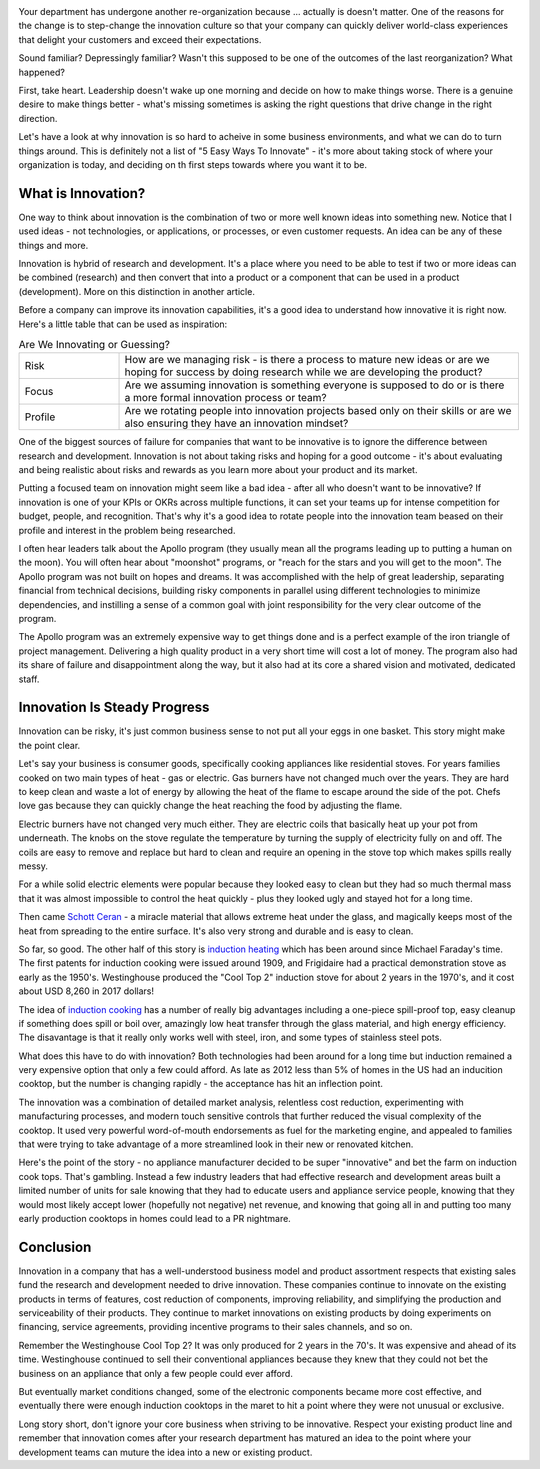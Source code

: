 .. title: Let's Be Innovative!
.. slug: lets-be-innovative
.. date: 2023-01-15 12:00:00 UTC-05:00
.. status: published
.. tags: research, development, innovation, management
.. category: Management
.. link: 
.. description: 
.. type: text

.. image:: /images/accent/LLRV-pilot-kluever.thumbnail.jpg
    :alt: Lunar Lander Research Vehicle Pilot - Kluever
    :align: right

Your department has undergone another re-organization because ... actually
is doesn't matter. One of the reasons for the change is to step-change
the innovation culture so that your company can quickly deliver world-class
experiences that delight your customers and exceed their expectations.

Sound familiar? Depressingly familiar? Wasn't this supposed to be one
of the outcomes of the last reorganization? What happened?

First, take heart. Leadership doesn't wake up one morning and decide
on how to make things worse. There is a genuine desire to
make things better - what's missing sometimes is asking the right questions
that drive change in the right direction.

Let's have a look at why innovation is so hard to acheive in some
business environments, and what we can do to turn things around. This
is definitely not a list of "5 Easy Ways To Innovate" - it's more
about taking stock of where your organization is today, and deciding on
th first steps towards where you want it to be.

What is Innovation?
-------------------

One way to think about innovation is the combination of two or
more well known ideas into something new. Notice that I used
ideas - not technologies, or applications, or processes, or even
customer requests. An idea can be any of these things and more.

Innovation is hybrid of research and development. It's a
place where you need to be able to test if two or more ideas can
be combined (research) and then convert that into a product or a
component that can be used in a product (development). More on
this distinction in another article.

Before a company can improve its innovation capabilities, it's a good
idea to understand how innovative it is right now. Here's a little
table that can be used as inspiration:

.. list-table:: Are We Innovating or Guessing?
    :header-rows: 0
    :widths: 20 80

    * - Risk
      - How are we managing risk - is there a process to mature new
        ideas or are we hoping for success by doing research while we
        are developing the product?
    * - Focus
      - Are we assuming innovation is something everyone is supposed to do
        or is there a more formal innovation process or team?
    * - Profile
      - Are we rotating people into innovation projects based only on their
        skills or are we also ensuring they have an innovation mindset?

One of the biggest sources of failure for companies that want to be
innovative is to ignore the difference between research and development.
Innovation is not about taking risks and hoping for a good outcome - it's
about evaluating and being realistic about risks and rewards as you learn
more about your product and its market.

Putting a focused team on innovation might seem like a bad idea - after all
who doesn't want to be innovative? If innovation is one of your KPIs or OKRs
across multiple functions, it can set your teams up for intense competition
for budget, people, and recognition. That's why it's a good idea to rotate
people into the innovation team beased on their profile and interest in
the problem being researched.  

I often hear leaders talk about the Apollo program (they usually mean all
the programs leading up to putting a human on the moon). You will often
hear about "moonshot" programs, or "reach for the stars and you will get to
the moon". The Apollo program was not built on hopes and dreams. It was
accomplished with the help of great leadership, separating financial from
technical decisions, building risky components in parallel using different
technologies to minimize dependencies, and instilling a sense of a common
goal with joint responsibility for the very clear outcome of the program.

The Apollo program was an extremely expensive way to get things done and
is a perfect example of the iron triangle of project management. Delivering
a high quality product in a very short time will cost a lot of money. The
program also had its share of failure and disappointment along the way, but
it also had at its core a shared vision and motivated, dedicated staff.

Innovation Is Steady Progress
-----------------------------

.. image:: /images/products/ge_kitchen_hub_microwave.thumbnail.jpg
    :alt: GE Kitchn Hub Microwave
    :align: right

Innovation can be risky, it's just common business sense to not put all
your eggs in one basket. This story might make the point clear.

Let's say your business is consumer goods, specifically cooking appliances
like residential stoves. For years families cooked on two main types of
heat - gas or electric. Gas burners have not changed much over the years. They
are hard to keep clean and waste a lot of energy by allowing the heat of
the flame to escape around the side of the pot. Chefs love gas because they
can quickly change the heat reaching the food by adjusting the flame.

Electric burners have not changed very much either. They are electric coils that
basically heat up your pot from underneath. The knobs on the stove
regulate the temperature by turning the supply of electricity fully on and off.
The coils are easy to remove and replace but hard to clean and require
an opening in the stove top which makes spills really messy.

For a while solid electric elements were popular because they looked easy to clean
but they had so much thermal mass that it was almost impossible to control the
heat quickly - plus they looked ugly and stayed hot for a long time.

Then came `Schott Ceran`_ - a miracle material that allows extreme heat under
the glass, and magically keeps most of the heat from spreading to the entire
surface. It's also very strong and durable and is easy to clean.

So far, so good. The other half of this story is `induction heating`_ which has
been around since Michael Faraday's time. The first patents for induction cooking
were issued around 1909, and Frigidaire had a practical demonstration stove
as early as the 1950's. Westinghouse produced the "Cool Top 2" induction stove
for about 2 years in the 1970's, and it cost about USD 8,260 in 2017 dollars!

The idea of `induction cooking`_ has a number of really big advantages including
a one-piece spill-proof top, easy cleanup if something does spill or boil over,
amazingly low heat transfer through the glass material, and high energy
efficiency. The disavantage is that it really only works well with steel,
iron, and some types of stainless steel pots.

What does this have to do with innovation? Both technologies had been
around for a long time but induction remained a very expensive option
that only a few could afford. As late as 2012 less than 5% of homes in
the US had an inducition cooktop, but the number is changing rapidly - the
acceptance has hit an inflection point.

The innovation was a combination of detailed market analysis, relentless
cost reduction, experimenting with manufacturing processes, and modern touch
sensitive controls that further reduced the visual complexity of the cooktop.
It used very powerful word-of-mouth endorsements as fuel for the marketing
engine, and appealed to families that were trying to take advantage of
a more streamlined look in their new or renovated kitchen.

Here's the point of the story - no appliance manufacturer decided to be super
"innovative" and bet the farm on induction cook tops. That's gambling. Instead
a few industry leaders that had effective research and development areas 
built a limited number of units for sale knowing that they had to educate
users and appliance service people, knowing that they would most likely accept
lower (hopefully not negative) net revenue, and knowing that going all in
and putting too many early production cooktops in homes could lead to a
PR nightmare.

Conclusion
----------

Innovation in a company that has a well-understood business model and product
assortment respects that existing sales fund the research and development
needed to drive innovation. These companies continue to innovate
on the existing products in terms of features, cost reduction of components,
improving reliability, and simplifying the production and serviceability of
their products. They continue to market innovations on existing products by
doing experiments on financing, service agreements, providing incentive
programs to their sales channels, and so on.

Remember the Westinghouse Cool Top 2? It was only produced for 2 years in the 70's.
It was expensive and ahead of its time. Westinghouse continued to sell their 
conventional appliances because they knew that they could not bet the business
on an appliance that only a few people could ever afford.

But eventually market conditions changed, some of the electronic components
became more cost effective, and eventually there were enough induction cooktops
in the maret to hit a point where they were not unusual or exclusive.

Long story short, don't ignore your core business when striving to be
innovative. Respect your existing product line and remember that innovation
comes after your research department has matured an idea to the point 
where your development teams can muture the idea into a new or existing
product.

.. _Schott Ceran: https://schott-ceran.com
.. _induction heating: https://en.wikipedia.org/wiki/Induction_heating
.. _induction cooking: https://en.wikipedia.org/wiki/Induction_cooking